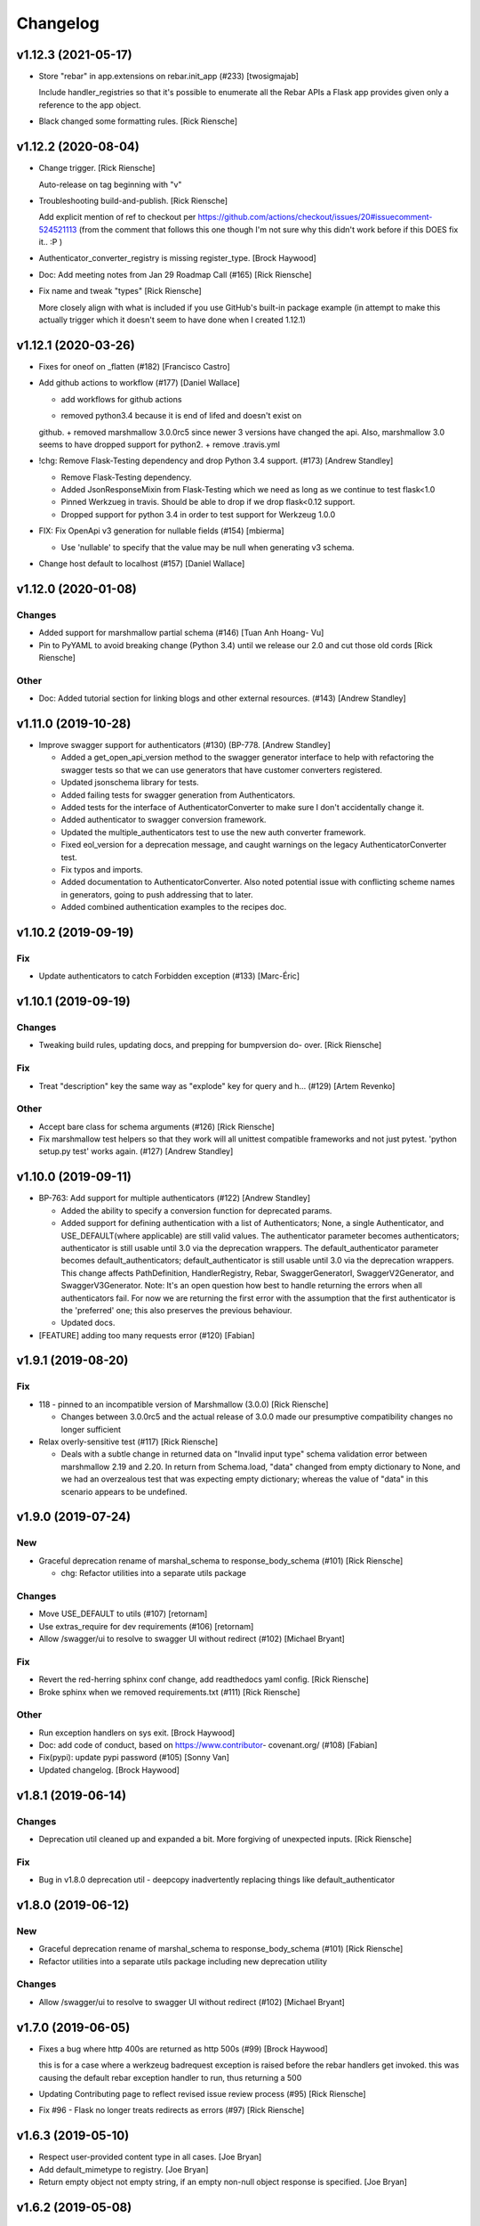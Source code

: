 Changelog
=========


v1.12.3 (2021-05-17)
--------------------
- Store "rebar" in app.extensions on rebar.init_app (#233) [twosigmajab]

  Include handler_registries so that it's possible to enumerate all the
  Rebar APIs a Flask app provides given only a reference to the app object.
- Black changed some formatting rules. [Rick Riensche]


v1.12.2 (2020-08-04)
--------------------
- Change trigger. [Rick Riensche]

  Auto-release on tag beginning with "v"
- Troubleshooting build-and-publish. [Rick Riensche]

  Add explicit mention of ref to checkout per https://github.com/actions/checkout/issues/20#issuecomment-524521113 (from the comment that follows this one though I'm not sure why this didn't work before if this DOES fix it.. :P )
- Authenticator_converter_registry is missing register_type. [Brock
  Haywood]
- Doc: Add meeting notes from Jan 29 Roadmap Call (#165) [Rick Riensche]
- Fix name and tweak "types" [Rick Riensche]

  More closely align with what is included if you use GitHub's built-in package example (in attempt to make this actually trigger which it doesn't seem to have done when I created 1.12.1)


v1.12.1 (2020-03-26)
--------------------
- Fixes for oneof on _flatten (#182) [Francisco Castro]
- Add github actions to workflow (#177) [Daniel Wallace]

  * add workflows for github actions
  + removed python3.4 because it is end of lifed and doesn't exist on
  github.
  + removed marshmallow 3.0.0rc5 since newer 3 versions have changed
  the api.  Also, marshmallow 3.0 seems to have dropped support for
  python2.
  + remove .travis.yml
- !chg: Remove Flask-Testing dependency and drop Python 3.4 support.
  (#173) [Andrew Standley]

  * Remove Flask-Testing dependency.
  * Added JsonResponseMixin from Flask-Testing which we need as long as we continue to test flask<1.0
  * Pinned Werkzueg in travis. Should be able to drop if we drop flask<0.12 support.
  * Dropped support for python 3.4 in order to test support for Werkzeug 1.0.0
- FIX: Fix OpenApi v3 generation for nullable fields (#154) [mbierma]

  * Use 'nullable' to specify that the value may be null when generating v3 schema.
- Change host default to localhost (#157) [Daniel Wallace]


v1.12.0 (2020-01-08)
--------------------

Changes
~~~~~~~
- Added support for marshmallow partial schema (#146) [Tuan Anh Hoang-
  Vu]

- Pin to PyYAML to avoid breaking change (Python 3.4) until we release our 2.0 and cut those old cords [Rick Riensche]

Other
~~~~~
- Doc: Added tutorial section for linking blogs and other external
  resources. (#143) [Andrew Standley]


v1.11.0 (2019-10-28)
--------------------
- Improve swagger support for authenticators (#130) (BP-778. [Andrew
  Standley]

  * Added a get_open_api_version method to the swagger generator interface to help with refactoring the swagger tests so that we can use generators that have customer converters registered.

  * Updated jsonschema library for tests.

  * Added failing tests for swagger generation from Authenticators.

  * Added tests for the interface of AuthenticatorConverter to make sure I don't accidentally change it.

  * Added authenticator to swagger conversion framework.

  * Updated the multiple_authenticators test to use the new auth converter framework.

  * Fixed eol_version for a deprecation message, and caught warnings on the legacy AuthenticatorConverter test.

  * Fix typos and imports.

  * Added documentation to AuthenticatorConverter. Also noted potential issue with conflicting scheme names in generators, going to push addressing that to later.

  * Added combined authentication examples to the recipes doc.


v1.10.2 (2019-09-19)
--------------------

Fix
~~~
- Update authenticators to catch Forbidden exception (#133) [Marc-Éric]


v1.10.1 (2019-09-19)
--------------------

Changes
~~~~~~~
- Tweaking build rules, updating docs, and prepping for bumpversion do-
  over. [Rick Riensche]

Fix
~~~
- Treat "description" key the same way as "explode" key for query and h…
  (#129) [Artem Revenko]

Other
~~~~~
- Accept bare class for schema arguments (#126) [Rick Riensche]
- Fix marshmallow test helpers so that they work will all unittest
  compatible frameworks and not just pytest. 'python setup.py test'
  works again. (#127) [Andrew Standley]


v1.10.0 (2019-09-11)
--------------------
- BP-763: Add support for multiple authenticators (#122) [Andrew
  Standley]

  * Added the ability to specify a conversion function for deprecated params.

  * Added support for defining authentication with a list of Authenticators; None, a single Authenticator, and USE_DEFAULT(where applicable) are still valid values. The authenticator parameter becomes authenticators; authenticator is still usable until 3.0 via the deprecation wrappers. The default_authenticator parameter becomes default_authenticators; default_authenticator is still usable until 3.0 via the deprecation wrappers. This change affects PathDefinition, HandlerRegistry, Rebar, SwaggerGeneratorI, SwaggerV2Generator, and SwaggerV3Generator. Note: It's an open question how best to handle returning the errors when all authenticators fail. For now we are returning the first error with the assumption that the first authenticator is the 'preferred' one; this also preserves the previous behaviour.

  * Updated docs.
- [FEATURE] adding too many requests error (#120) [Fabian]


v1.9.1 (2019-08-20)
-------------------

Fix
~~~
- 118 - pinned to an incompatible version of Marshmallow (3.0.0) [Rick Riensche]

  * Changes between 3.0.0rc5 and the actual release of 3.0.0 made our presumptive compatibility changes no longer sufficient

- Relax overly-sensitive test (#117) [Rick Riensche]

  * Deals with a subtle change in returned data on "Invalid input type" schema validation error between marshmallow 2.19 and 2.20. In return from Schema.load, "data" changed from empty dictionary to None, and we had an overzealous test that was expecting empty dictionary; whereas the value of "data" in this scenario appears to be undefined.


v1.9.0 (2019-07-24)
-------------------

New
~~~
- Graceful deprecation rename of marshal_schema to response_body_schema
  (#101) [Rick Riensche]

  * chg: Refactor utilities into a separate utils package

Changes
~~~~~~~
- Move USE_DEFAULT to utils (#107) [retornam]
- Use extras_require for dev requirements (#106) [retornam]
- Allow /swagger/ui to resolve to swagger UI without redirect (#102)
  [Michael Bryant]

Fix
~~~
- Revert the red-herring sphinx conf change, add readthedocs yaml
  config. [Rick Riensche]
- Broke sphinx when we removed requirements.txt (#111) [Rick Riensche]

Other
~~~~~
- Run exception handlers on sys exit. [Brock Haywood]
- Doc: add code of conduct, based on https://www.contributor-
  covenant.org/ (#108) [Fabian]
- Fix(pypi): update pypi password (#105) [Sonny Van]
- Updated changelog. [Brock Haywood]


v1.8.1 (2019-06-14)
-------------------

Changes
~~~~~~~
- Deprecation util cleaned up and expanded a bit. More forgiving of unexpected inputs. [Rick Riensche]

Fix
~~~
- Bug in v1.8.0 deprecation util - deepcopy inadvertently replacing things like default_authenticator


v1.8.0 (2019-06-12)
-------------------

New
~~~
- Graceful deprecation rename of marshal_schema to response_body_schema
  (#101) [Rick Riensche]

- Refactor utilities into a separate utils package including new deprecation utility

Changes
~~~~~~~
- Allow /swagger/ui to resolve to swagger UI without redirect (#102)
  [Michael Bryant]


v1.7.0 (2019-06-05)
-------------------
- Fixes a bug where http 400s are returned as http 500s (#99) [Brock
  Haywood]

  this is for a case where a werkzeug badrequest exception is raised
  before the rebar handlers get invoked. this was causing the
  default rebar exception handler to run, thus returning a 500
- Updating Contributing page to reflect revised issue review process
  (#95) [Rick Riensche]
- Fix #96 - Flask no longer treats redirects as errors (#97) [Rick
  Riensche]


v1.6.3 (2019-05-10)
-------------------
- Respect user-provided content type in all cases. [Joe Bryan]
- Add default_mimetype to registry. [Joe Bryan]
- Return empty object not empty string, if an empty non-null object
  response is specified. [Joe Bryan]


v1.6.2 (2019-05-08)
-------------------

Fix
~~~
- DELETE requests should return specified Content-Type (#85) [Joe Bryan]


v1.6.1 (2019-05-03)
-------------------

Fix
~~~
- Quick rehacktor to unbreak import statements like "from flask_rebar.swagger_generation.swagger_generator import SwaggerV2Generator"
  (#86) [Rick Riensche]


v1.6.0 (2019-05-02)
-------------------
- Add OpenAPI 3 Support (#80) [barak]
- Sort required array (#81) [Brandon Weng]
- Doc: List Flask-Rebar-Auth0 as an extension (#76) [barak]
- Minor changelog manual cleanup. [Rick Riensche]
- Doc: update changelog. [Rick Riensche]


v1.5.1 (2019-03-22)
-------------------

Fix
~~~
- Werkzeug 0.14->0.15 introduced some breaking changes in redirects
  (#73) [Rick Riensche]

v1.5.0 (2019-03-22)
-------------------

Changes
~~~~~~~
- Enforce black on PR's (#68) [Julius Alexander IV, Fabian]
- Updated todo example to show tag usage (#59) [Fabian]

Fix
~~~
- Do not rethrow redirect errors (#65) [Julius Alexander IV]

Other
~~~~~
- Doc: one more minor tweak to our "SLA" (#71) [Rick Riensche]
- Doc: minor doc cleanup, addition of "SLA-esque" statement to
  Contributing (#70) [Rick Riensche]
- Fix minor formatting issue in docs. [Rick Riensche]
- Add recipe for class based views (#63) [barak]
- Adds a codeowners file (#66) [Brock Haywood]
- Update changelog. [Julius Alexander]


v1.4.1 (2019-02-19)
-------------------

Fix
~~~
- Change schemes=() default so Swagger UI infers scheme from document
  URL (#61) [twosigmajab]

Other
~~~~~
- Update changelog. [Julius Alexander]


v1.4.0 (2019-01-31)
-------------------

New
~~~
- Add gitchangelog (#56) [Julius Alexander IV]

Other
~~~~~
- Support for tags (#55) [barak]
- Add 'https' to default schemes (#53) [twosigmajab]


v1.3.0 (2018-12-04)
-------------------
- Prepare for Marshmallow version 3 (#43) [barak]


v1.2.0 (2018-11-29)
-------------------
- Dump_only=True -> readOnly (#42) [twosigmajab]

  Fixes #39.
- Fix "passowrd" typo in swagger_words (#40) [twosigmajab]
- Rm superfluous logic in swagger_ui.blueprint.show (#38) [twosigmajab]
- Respect many=True in swagger_generator. (#45) [twosigmajab]

  Fixes #41.


v1.1.0 (2018-11-13)
-------------------
- Allow disabling OrderedDicts in generated swagger (#32) [twosigmajab]
- Improve marshal_schema and response header handling (#28) [barak]
- Update release docs. (#31) [Julius Alexander IV]
- Merge pull request #34 from plangrid/required-field-enforce-
  validation. [Joe Bryan]

  Enforce field validators when using ActuallyRequireOnDumpMixin
- Merge branch 'master' into required-field-enforce-validation. [Joe
  Bryan]
- Merge pull request #35 from plangrid/sort-query-params. [Joe Bryan]

  Sort query params for consistent output
- Sort query params for consistent output. [Joe Bryan]
- Use marshmallow built in validation. [Joe Bryan]
- Enforce field validators when using ActuallyRequireOnDumpMixin. [Joe
  Bryan]


v1.0.8 (2018-10-30)
-------------------
- Use built in library for version comparison (#29) [barak]


v1.0.7 (2018-10-29)
-------------------
- Handle RequestRedirect errors properly (#25) [barak]
- Fix docs about specifying custom swagger generator (#23) [barak]


v1.0.6 (2018-10-11)
-------------------
- Changed default 'produces' of swagger generation to 'application/json'
  (#19) [barak]


v1.0.4 (2018-04-05)
-------------------
- Feat(type): added path. [Anthony Martinet]


v1.0.3 (2018-03-27)
-------------------
- Re-raise uncaught errors in debug mode (#14) [barak]
- Add Swagger UI data files to MANIFEST.in. [barakalon]


v1.0.2 (2018-03-07)
-------------------
- Get Travis to deploy again. [barakalon]


v1.0.1 (2018-03-07)
-------------------
- Use find_packages in setup.py. [barakalon]
- Fix README example. [barakalon]
- Break pypi release into its own job. [barakalon]
- Prevent double travis builds for PRs. [barakalon]
- Clarify PyPI release instructions. [barakalon]


v1.0.0 (2018-03-04)
-------------------
- Rename marshal_schemas to marshal_schema. [barakalon]
- Add badge and some documentation for releasing. [barakalon]


v0.1.0 (2018-03-03)
-------------------
- Add deployment to PyPI. [barakalon]
- Remove client_test since its not working for python2.7 and needs more
  testing/documentation. [barakalon]
- Adding travis yaml file. [barakalon]
- Move why flask-rebar documetnation to sphinx only. [barakalon]
- Adding ReadTheDocs. [barakalon]
- Add lots of documentation. [barakalon]
- Split registry out and add prefixing. [barakalon]
- Remove flask_swagger_ui dependency. [barakalon]
- Example app and pytest. [barakalon]
- Refactoring to a smaller package. [barakalon]
- Moving tests directories around. [barakalon]
- Move authenticators to package root. [barakalon]
- Rename framing to swagger_generation. [barakalon]
- Move registry to package root. [barakalon]
- Rename extension to registry. [barakalon]
- Packaging boilerplate. [barakalon]
- Some packaging updates. [barakalon]
- Flask_toolbox -> flask_rebar. [barakalon]
- Get rid of plangrid namespace. [barakalon]
- Cleanup some files. [barakalon]
- Sort generated swagger alphabetically (#46) [colinhostetter]
- Don't ship tests or examples in installed package. [Tom Lippman]
- Add framer env variables to readme. [barakalon]
- Support configuring Framer auth without app. [Nathan Yergler]
- Fixes UUID and ObjectId fields: - honor the allow_none keyword - but
  don't pass validation for an empty string. [Tom Lippman]

  Also adds a function to dynamically subclass any Field or Schema to
  add checking validation logic on serialization.
- Update bugsnag to 3.4.0. [Nathan Yergler]
- Add PaginatedListOf and SkipLimitSchema helpers (#41) [colinhostetter]
- Add configuration for bumpversion utility. [Nathan Yergler]
- Add utility for testing with swagger generated client libraries.
  [Nathan Yergler]
- Fix converter handling in swagger generator. [colinhostetter]
- Bump version to 2.3.0. [barakalon]
- Allow for paginated data. [barakalon]
- Bump version to 2.2.0. [barakalon]
- Add default headers to bootstrapping. [barakalon]
- Fix up the README a little bit. [barakalon]
- Bump version to 2.1.1. [barakalon]
- Fix up some of the package interface. [barakalon]
- Bump major version. [barakalon]
- Some more marshmallow to jsonschema fields. [barakalon]
- Default headers. [barakalon]
- Example app. [barakalon]
- Refactor tests a bit. [barakalon]
- CACA-468 Fix DisallowExtraFields erroring for bad input. [Julius
  Alexander]
- Bump version 1.7.1. [barak-plangrid]
- Gracefully handle missing marshmallow validators in swagger generator.
  [barak-plangrid]
- Publicize marshmallow formatting. [barak-plangrid]
- Move swagger ui to flask toolbox. [barak-plangrid]
- Add back some commits lost in rebase. [barak-plangrid]
- Explicitly import bugsnag.flask. [Nathan Yergler]
- Allow apps to pass in their swagger generator. [Nathan Yergler]
- Allow specification of API description. [Nathan Yergler]
- Swagger endpoint. [barak-plangrid]
- Add check the the swagger we're producing is valid. [barak-plangrid]
- Added default authenticators. [barak-plangrid]
- Dont marsh my mellow. [barak-plangrid]
- Fix the error raised by UUIDStringConverter. [Colin Hostetter]
- Add custom UUID string converter. [Colin Hostetter]
- Fix comma splice in healthcheck response message (#20) [dblackdblack]
- Start recording userId in new relic. [barak-plangrid]
- Test improvements. [Colin Hostetter]
- Fix null values in ObjectId/UUID marshmallow fields. [Colin Hostetter]
- Fix UUID field type to work with None values. [Colin Hostetter]
- Use route:method for new relic transaction name. [Colin Hostetter]
- Correctly set New Relic transaction name in restful adapter. [Colin
  Hostetter]
- Support multiple routes in RestfulApiAdapter.add_resource. [Colin
  Hostetter]
- Bump version to 1.2.0. [barak-plangrid]
- CACA-84 support capi in flask toolbox. [barak-plangrid]
- CACA-97 add scope helper functions (#13) [barak]
- Expand abbreviation. [Colin Hostetter]
- Add get_user_id_from_header_or_400 function to toolbox. [Colin
  Hostetter]
- Add docstring to QueryParamList. [Colin Hostetter]
- Add a Marshmallow list type for repeated query params. [Colin
  Hostetter]
- Version bump. [Colin Hostetter]
- Break response messages into separate file. [Colin Hostetter]
- Use keyword args for building response. [Colin Hostetter]
- Fix non-tuple returns in adapter. [Colin Hostetter]
- Use toolbox response func instead of building our own responses.
  [Colin Hostetter]
- Throw an error if an HTTP method is declared without a matching class
  method. [Colin Hostetter]
- Style changes. [Colin Hostetter]
- Use new style classes. [Colin Hostetter]
- Fix tests to work in CI. [Colin Hostetter]
- Another version bump. [Colin Hostetter]
- Add adapter to replace flask-restful Api class. [Colin Hostetter]
- Add support for exception logging via New Relic. [Colin Hostetter]
- Version bump. [Colin Hostetter]
- Only configure Bugsnag when a BUGSNAG_API_KEY is provided. [Colin
  Hostetter]

  This helps prevent spam when running automated tests, developing locally, etc.
- Add support for HTTP 422 error. [Colin Hostetter]
- Setup Jenkins (#5) [barak]

  * setup Jenkins

  * add dockerfile

  * fixup
- Increment version. [Colin Hostetter]
- Consolidate JSON loading error handling. [Colin Hostetter]
- Correctly format errors raised by request.get_json() [Colin Hostetter]
- Bump version to 1.0.0. [barak-plangrid]
- Namespace this package (#2) [barak]

  * Namespace the package

  * fixup
- Notify on 500. (#1) [Julius Alexander IV]
- Fixup. [barak-plangrid]
- Initial commit. [barak-plangrid]
